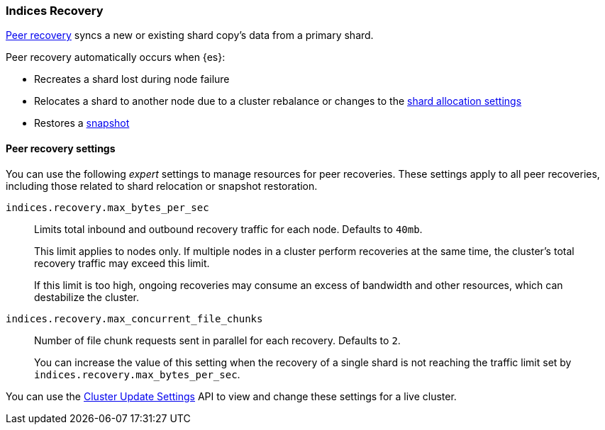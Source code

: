 [[recovery]]
=== Indices Recovery

<<cat-recovery, Peer recovery>> syncs a new or existing shard copy's data from a
primary shard.

Peer recovery automatically occurs when {es}:

* Recreates a shard lost during node failure
* Relocates a shard to another node due to a cluster rebalance or changes to the
<<modules-cluster, shard allocation settings>>
* Restores a <<modules-snapshots, snapshot>>

[float]
==== Peer recovery settings
You can use the following _expert_ settings to manage resources for peer
recoveries. These settings apply to all peer recoveries, including
those related to shard relocation or snapshot restoration.

`indices.recovery.max_bytes_per_sec`::
Limits total inbound and outbound recovery traffic for each node.
Defaults to `40mb`.
+
This limit applies to nodes only. If multiple nodes in a cluster perform
recoveries at the same time, the cluster's total recovery traffic may exceed
this limit.
+
If this limit is too high, ongoing recoveries may consume an excess
of bandwidth and other resources, which can destabilize the cluster.

`indices.recovery.max_concurrent_file_chunks`::
Number of file chunk requests sent in parallel for each recovery. Defaults to
`2`.
+
You can increase the value of this setting when the recovery of a single shard
is not reaching the traffic limit set by `indices.recovery.max_bytes_per_sec`.

You can use the <<cluster-update-settings, Cluster Update Settings>> API to
view and change these settings for a live cluster.
